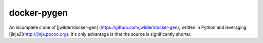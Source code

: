 docker-pygen
============

An incomplete clone of [jwilder/docker-gen]
(https://github.com/jwilder/docker-gen), written in Python and leveraging
[jinja2](http://jinja.pocoo.org). It's only advantage is that the source is
significantly shorter.
